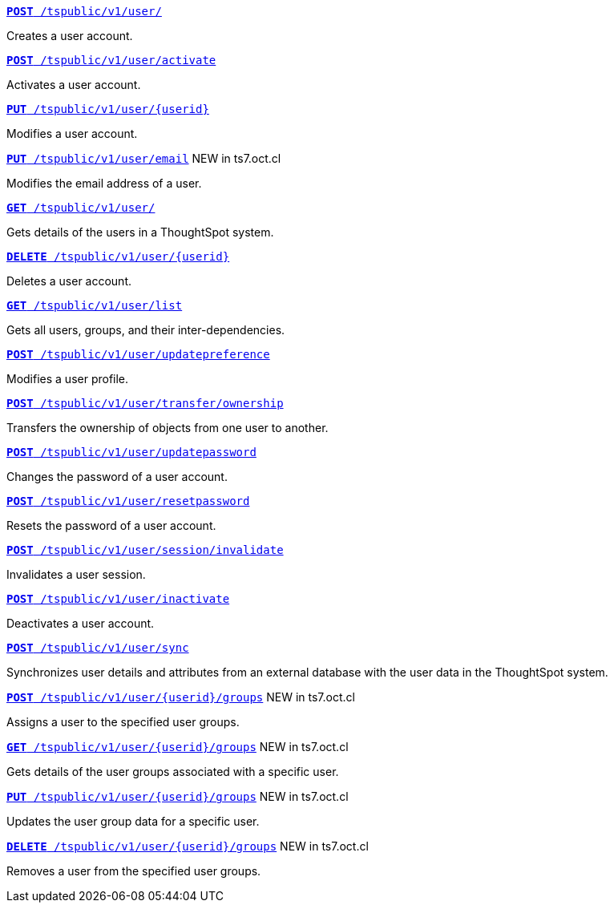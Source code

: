 
[div boxDiv boxFullWidth]
--
`xref:user-api.adoc#create-user[*POST* /tspublic/v1/user/]` 

Creates a user account.

+++<p class="divider"> </p>+++

`xref:user-api.adoc#activate-user[**POST** /tspublic/v1/user/activate]` 

Activates a user account.

+++<p class="divider"> </p>+++

`xref:user-api.adoc#update-user[*PUT* /tspublic/v1/user/{userid}]`  

Modifies a user account.

+++<p class="divider"> </p>+++

`xref:user-api.adoc#addEmail[**PUT** /tspublic/v1/user/email]` [tag greenBackground]#NEW in ts7.oct.cl#

Modifies the email address of a user.

+++<p class="divider"> </p>+++

`xref:user-api.adoc#get-user-details[*GET* /tspublic/v1/user/]`  

Gets details of the users in a ThoughtSpot system.

+++<p class="divider"> </p>+++

`xref:user-api.adoc#delete-user[*DELETE* /tspublic/v1/user/{userid}]`

Deletes a user account.

+++<p class="divider"> </p>+++

`xref:user-api.adoc#user-list[*GET* /tspublic/v1/user/list]`

Gets all users, groups, and their inter-dependencies.

+++<p class="divider"> </p>+++

`xref:user-api.adoc#updatepreference-api[**POST** /tspublic/v1/user/updatepreference]`

Modifies a user profile.

+++<p class="divider"> </p>+++

`xref:user-api.adoc#transfer-ownership[**POST** /tspublic/v1/user/transfer/ownership]`  

Transfers the ownership of objects from one user to another.

+++<p class="divider"> </p>+++

`xref:user-api.adoc#change-pwd[**POST** /tspublic/v1/user/updatepassword]`

Changes the password of a user account.

+++<p class="divider"> </p>+++

`xref:user-api.adoc#resetpassword[**POST** /tspublic/v1/user/resetpassword]`  

Resets the password of a user account.

+++<p class="divider"> </p>+++

`xref:user-api.adoc#invalidate-user-session[**POST** /tspublic/v1/user/session/invalidate]` 

Invalidates a user session.

+++<p class="divider"> </p>+++

`xref:user-api.adoc#deactivate-user[**POST** /tspublic/v1/user/inactivate]`  

Deactivates a user account.

+++<p class="divider"> </p>+++

`xref:user-api.adoc#user-sync[**POST** /tspublic/v1/user/sync]`

Synchronizes user details and attributes from an external database with the user data in the ThoughtSpot system.

+++<p class="divider"> </p>+++

`xref:user-api.adoc#assignUserToGroups [**POST** /tspublic/v1/user/{userid}/groups]` [tag greenBackground]#NEW in ts7.oct.cl#

Assigns a user to the specified user groups.

+++<p class="divider"> </p>+++

`xref:user-api.adoc#getGroupsUser [**GET** /tspublic/v1/user/{userid}/groups]` [tag greenBackground]#NEW in ts7.oct.cl#

Gets details of the user groups associated with a specific user.

+++<p class="divider"> </p>+++

`xref:user-api.adoc#editGroupsforUser[**PUT** /tspublic/v1/user/{userid}/groups]` [tag greenBackground]#NEW in ts7.oct.cl#

Updates the user group data for a specific user.

+++<p class="divider"> </p>+++

`xref:user-api.adoc#removeUserGroupAssoc[**DELETE** /tspublic/v1/user/{userid}/groups]` [tag greenBackground]#NEW in ts7.oct.cl#

Removes a user from the specified user groups.
--
